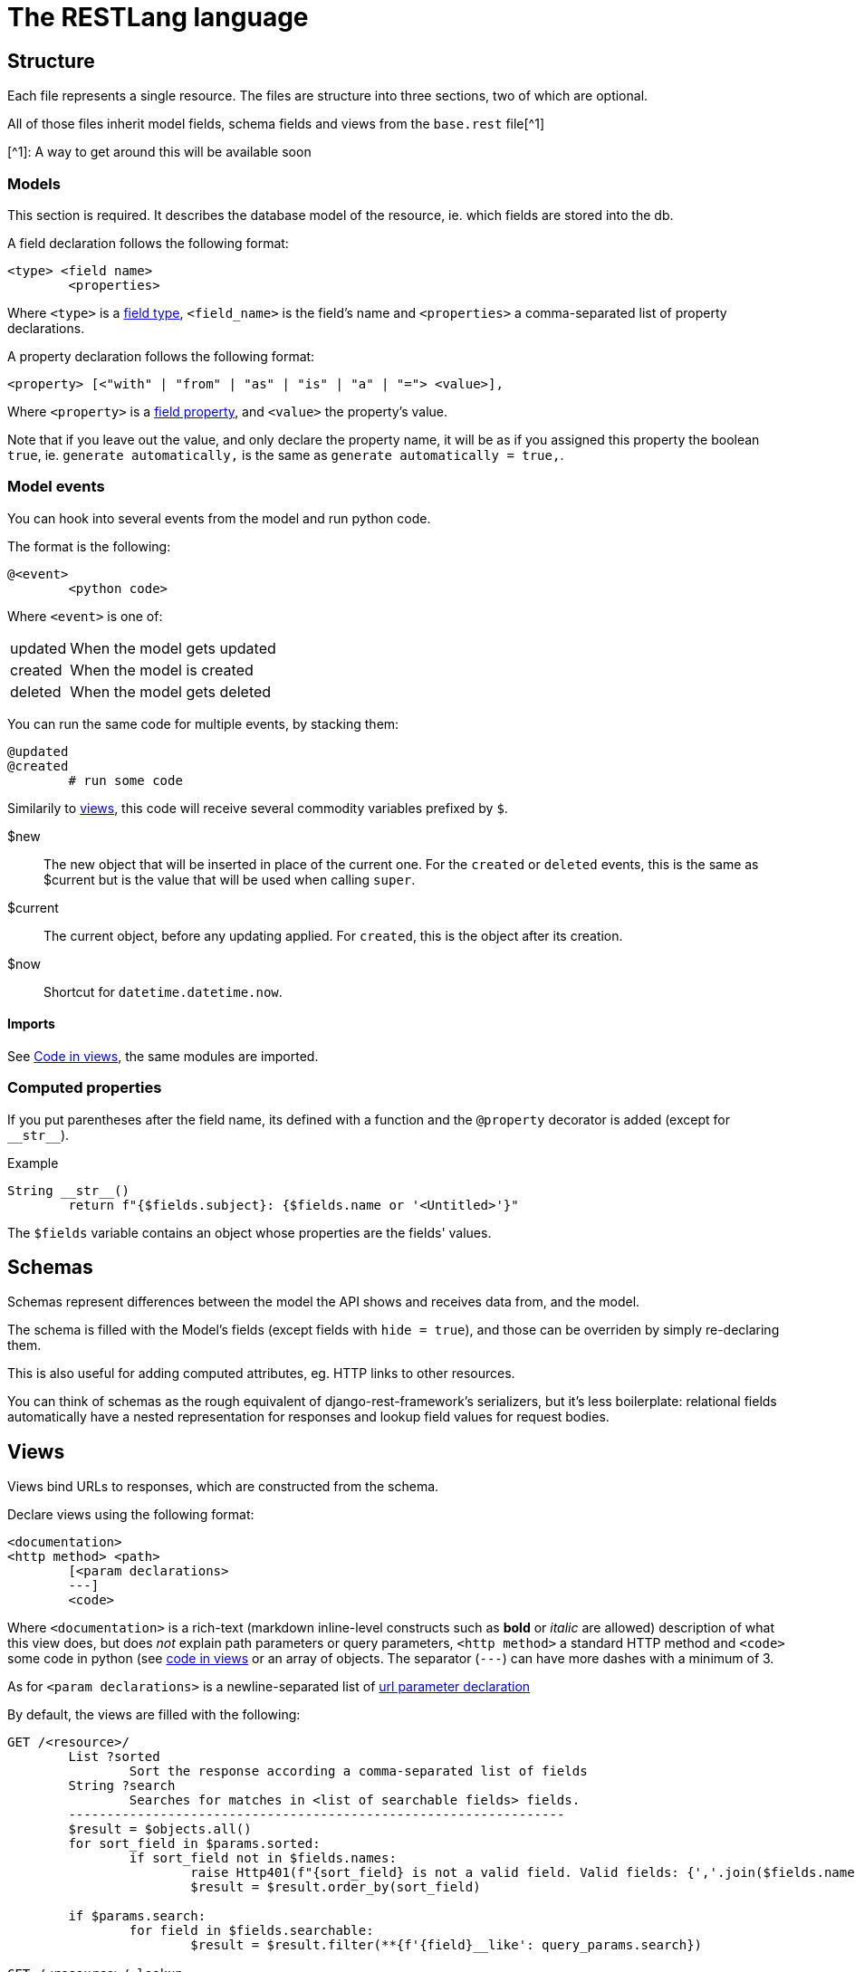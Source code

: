 # The RESTLang language

## Structure

Each file represents a single resource.
The files are structure into three sections, two of which are optional.

All of those files inherit model fields, schema fields and views from the `base.rest` file[^1]

[^1]: A way to get around this will be available soon

### Models

This section is required. It describes the database model of the resource, ie. which fields are stored into the db.

A field declaration follows the following format:

```
<type> <field name>
	<properties>
```

Where `<type>` is a <<field-types,field type>>, `<field_name>` is the field's name and `<properties>` a comma-separated list of property declarations.

A property declaration follows the following format:

```
<property> [<"with" | "from" | "as" | "is" | "a" | "="> <value>],
```

Where `<property>` is a <<field-properties,field property>>, and `<value>` the property's value.

Note that if you leave out the value, and only declare the property name, it will be as if you assigned this property the boolean `true`, ie. `generate automatically,` is the same as `generate automatically = true,`.

### Model events

You can hook into several events from the model and run python code.

The format is the following:

```py
@<event>
	<python code>
```

Where `<event>` is one of:

[horizontal]
updated :: When the model gets updated
created :: When the model is created
deleted :: When the model gets deleted

You can run the same code for multiple events, by stacking them:

```py
@updated
@created
	# run some code
```

Similarily to <<Code in views,views>>, this code will receive several commodity variables prefixed by `$`.

$new ::
	The new object that will be inserted in place of the current one.
	For the `created` or `deleted` events, this is the same as $current but is the value that will be used  when calling `super`.
$current ::
	The current object, before any updating applied. For `created`, this is the object after its creation.
$now ::
	Shortcut for `datetime.datetime.now`.

#### Imports

See <<Code in views>>, the same modules are imported.

### Computed properties
If you put parentheses after the field name, its defined with a function and the `@property` decorator is added (except for `pass:[__str__]`).

.Example
```python
String __str__()
	return f"{$fields.subject}: {$fields.name or '<Untitled>'}"
```

The `$fields` variable contains an object whose properties are the fields' values.

## Schemas

Schemas represent differences between the model the API shows and receives data from, and the model.

The schema is filled with the Model's fields (except fields with `hide = true`), and those can be overriden by simply re-declaring them.

This is also useful for adding computed attributes, eg. HTTP links to other resources.

You can think of schemas as the rough equivalent of django-rest-framework's serializers, but it's less boilerplate: relational fields automatically have a nested representation for responses and lookup field values for request bodies.

## Views

Views bind URLs to responses, which are constructed from the schema.

Declare views using the following format:

```
<documentation>
<http method> <path>
	[<param declarations>
	---]
	<code>
```

Where `<documentation>` is a rich-text (markdown inline-level constructs such as *bold* or _italic_ are allowed) description of what this view does, but does _not_ explain path parameters or query parameters, `<http method>` a standard HTTP method and `<code>` some code in python (see <<code-in-views)) which should `return` a `response` object containing an object (dict for python,code in views>> or an array of objects.
The separator (`---`) can have more dashes with a minimum of 3.

As for `<param declarations>` is a newline-separated list of <<url-parameters,url parameter declaration>>

By default, the views are filled with the following:

```py
GET /<resource>/
	List ?sorted
		Sort the response according a comma-separated list of fields
	String ?search
		Searches for matches in <list of searchable fields> fields.
	-----------------------------------------------------------------
	$result = $objects.all()
	for sort_field in $params.sorted:
		if sort_field not in $fields.names:
			raise Http401(f"{sort_field} is not a valid field. Valid fields: {','.join($fields.names)}")
			$result = $result.order_by(sort_field)

	if $params.search:
		for field in $fields.searchable:
			$result = $result.filter(**{f'{field}__like': query_params.search})

GET /<resource>/:lookup
    $result = $objects.get(<lookup field name>=$params.lookup)
```

### Overriding a view while inheriting from the defaults

To redefine a view but still benefit from the defaults or from the `base.rest`:

```ts
>inherit <"defaults" | "base">
<view-declaration>
```

Note that the inherited code will run _before_ the additional code, and the $result will thus be set accordingly.

## Code in views
Django's ORM is used as a backend for interacting with the database. This means that python code included in views will run in a Django environment.

### Error handling
When django raises errors, those can be correlated to certain status codes, which are handled for you:

[%header, cols=2*]
|===
| Exception | Generates
| FieldDoesNotExist | 400 Bad Request
| ObjectDoesNotExist | 404 Not Found
|===

All others uncaught exceptions will generate a `500 Server Error` response.

Of course, you can handle exceptions yourself and raise an `Http<status code>` exception (replace `<status code>` with the status code, eg. 404).

A shortcut syntax (which isn't valid Python but is replaced early) for raising status codes is `respond with <status code> "<error message>"`, which will translate to `raise Http<status code>("<eror message>")`

### Imports
Some modules are automatically imported:

* datetime
* re
* All of the other models (See <<accessing-other-models>>)

### $-Variables

Some variables are automatically created, and are all prefixed by `$`:

$objects ::
    Alias of `<Model>.objects`, with `<Model>` the current resource's model.

$params ::
    Object where each property is a <<url-parameters,url parameter>>.

$result ::
    This variable must be created and will be used to return the response.

$fields.fields ::
    The schema's fields as objects
$fields.names ::
    The schema's fields' names, as a list of strings
$fields.searchable ::
    Shortcut for `[ f for f in $fields.fields if f.searchable ]`

### Accessing other models
Other models are automatically imported if used.
Just use their names as you would do with regular django, eg. `MyOtherModel.objects.all()`


## Field types

The fields (either in the <<models,Model section>> or the <<schemas,Schema section>> are typed, and can be one of the following types:

[%header, cols=3*]
|===
| Type
| Django field equivalent
| Additionnal notes

| UUID
| UUIDField
| Defaults to `uuid.uuid4()` when the property `autogenerate` is true.

| String
| CharField or TextField
| If no `max length` property is set, this is translated into a `TextField`. Else, into a `CharField`.

| Int, Integer
| IntegerField
|

| Float
| FloatField
|

| URL
| URLField
| 

| Binary
| BinaryField
|

| Boolean
| BooleanField
|

| Datetime
| DateTimeField
|

| Date
| DateField
| 

| Time
| TimeField
| 

| Duration
| DurationField
| 

| Email
| EmailField
| 

| File
| FileField
| 

| Filepath
| FilePathField
| 

| IPAddress
| GenericIPAddressField
| 

| Slug
| SlugField
|
|===

## Relational fields

To make a relation to another resouce, use <ResourceName> for the type. (with angle brackets _included_), eg. if you file's name is `my-model-event`, use `<MyModelEvent>`.

Include a `relation` property.
Consider the following file, `my-other-resource.rest`, where this field declaration represents a OneToMany relationship with `my-model-event`. (A MyOtherResouce can have multiple MyModelEvent's)

```
<MyModelEvent> events
	relation = my-other-resource has many events
```

The declaration has the following format:

```
<Other> <field_name>
	relation = <other> has <"one" | "many"> <field_name>
```

Where `<other>` is the referenced resource's kebab-case name, and `<Other>` its PascalCase name.

NOTE: Relational fields must be included in _both_ models, as this makes reading the source code clearer. To do a ManyToMany relationship, use "many" in both models.

## URL Parameters

Parameters come in two forms in URLs: _query parameters_, eg. `http://example.com/my-url?MY_PARAMETER_NAME`, and _path parameters_, eg. `http://example.com/:MY_PARAMETER_NAME`.

In Python functions, _path parameters_ would be _positional arguments_, and _query paramters_ _keyword arguments_.

In RESTLang, those parameters are both defined with a name, a type, a default value and some documentation.

The format is as follows:

```
<type> [?]<name> [= <default value>]
	<documentation>
```

An optional `?` can be put in front of the name to clarify that the parameter is a query parameter, but does not change anything.

Since _path parameters_ are positional, we must include them in the url declaration. These are defined by prepending a word in the path with `:`, following the community-accepted convention used by all REST APIs documentations.

Thus, if declared parameters have no corresponding name in the URL declaration, the parameter is treated as a _query parameter_, *even if the name is prepended with "?"*.

Here's a example:

```
GET /courses/:start/:end
	Date | DateTime start
		The selected date range's lower bound.
	Date | DateTime ?end
		The selected date range's upper bound.
	String[]  week_types = Q1,Q2,BOTH
		Filter events based on their week types. Allowed values: Q1, Q2, BOTH.
	String[] ?include = added,rescheduled
		Decide which types of mutation-affected events to include in the response. Allowed values: added, rescheduled, deleted, offdays.
```

Here, `end` is a _path_ parameter, even though there's a `?` in front. The same goes for `week_types`, which is a _query_ parameter event without a `?`.

The linter will fail with an error if a _query_ parameter as no `?` in front, to prevent typos between the URL and the parameter declaration.

### List type
In URL parameters, types  can be declared like `Type[]`: this means that the parameter accepts a comma-separated list of `Type`pass:[s] (delimiter configurable, see <<Configuring>>)

### Default values
Default values are always strings, its what would have been passed if the parameter was present, not what you'll receive in the code.

### Optional path parameters
Only the _last_ path parameter (in the URL's order) can have a default value.

## Field properties

### Field properties that compile to other django field types

For cleaner code and less types, some django fields are used with  a `type` property, eg. a `File` field with `type = image` will use an `ImageField`.
Field properties' names are not case sensitive.

[%header, cols=3]
|===
| Field type
| Compiles to
| When

.3+| File
.3+| ImageField

| type = image
| mime = image/*
| extension = (an image extension like .png or .jpeg)

| String
| TextField
| max length is not specified

| Integer
| PositiveIntegerField
| postive = true

| Integer
| SmallPositiveInteger
| max ∈ [0, 32767]

| Integer
| SmallInteger
| max ∈ [-32768, 32767]

| Date
| DateTimeField
| include time = true

| Float
| DecimalField
| max digits ≥ 0 *and* decimal places ≤ max digits
|===

### Django properties

Django's field arguments have equivalents as properties.

[%header, cols=2]
|===
| Django |  equivalent property

| blank=True, null=True | optional = true
| choices														 | allowed valuesfootnote:[Use a markdown list of values, indented and on a new line after the "="]
| help_text													| help
| editable=False							| readonly = truefootnote:[Readonly in schemas is not the same: in schemas, POST request will ignore readonly values. Here, it directly translates to django's `editable` (see https://docs.djangoproject.com/fr/3.0/ref/models/fields/#editable).]
.2+| auto_now_addfootnote:[If readonly = false, use default=date.today (for DateFields), datetime.now() (for DateFields) and datetime.now.time() (for TimeFields)]							| default to now
																							| default = now
| auto_now									 | update with now
| height=<h>, width=<w> | size = <w>[ ]<"by", "x", "×">[ ]<h>
|===

These properties can be directly used, with their underscores replaced by spaces:

* default
* null
* blank
* db_column
* db_index
* db_tablespace
* default
* error_messages
* max_length
* allow_unicode
* upload_to
* path
* match
* recursive
* allow_files
* allow_folders
* height
* width
* protocol
* unpack_ipv4

### Validators

Some properties compile to validators:

[%header, cols=2*]
|===
| Property/ies
| Compile(s) to

| matches regex, regex
| RegexValidator

| min, minimum
| MinValueValidator

| max, maximum
| MaxValueValidator

| min length, minimum length
| MinLengthValidator

| max length, maximum length
| MaxLengthValidator

| extension
| FileExtensionValidator

| no null characters
| ProhibitNullCharactersValidator
|===

For custom validators, see <<Custom validation>>

### Unique together

When multiple fields should be unique when considered together, use:

```
unique together with <field name> [, <field name> ...]
```

Where `<field name>` can be a dotted path.
eg.

```
<User> user
	relation = User has many user
Slug name_slug
	unique together with user.id
```

Means that this resource's `name_slug` must be unique with its user's `id` field.


## Custom validation

For custom validation, create a python file `custom_validators.py` or `validators.py`. All functions with their names starting with `validate_` will be usable as validaors for the `validate` property. Inside this property, functions can be referenced without their  `validate_` prefix.

.custom_validators.py
```python
from random import randint
from django.core.exceptions import ValidationError

def validate_lucky(value):
	if randint(1, 666) % 2 == 0:
		raise ValidationError("Try again")
```

.roulette.restapi
```ts
// ...
Integer guess
	validate lucky
// ...
```

## Configuring

Configurations are made in a simple `config.yaml` file.

Here's the default config file:

.config.yaml
```yaml
linkify relational fields: yes
```
